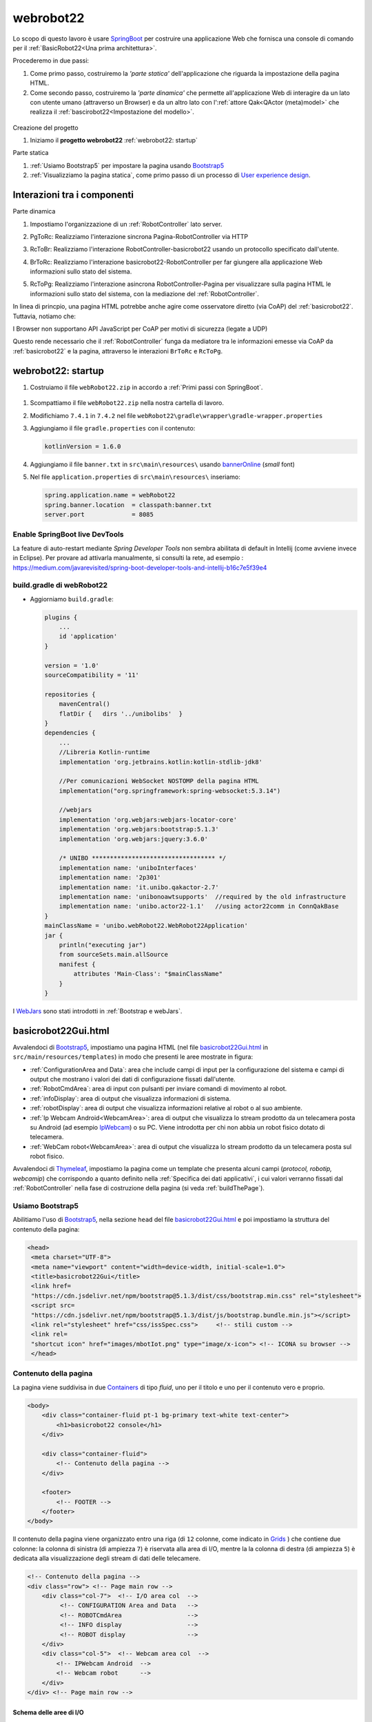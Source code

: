 .. role:: red 
.. role:: brown
.. role:: blue 
.. role:: green
.. role:: remark
.. role:: worktodo  

.. _SpringBoot: https://spring.io/projects/spring-boot
.. _User experience design: https://it.wikipedia.org/wiki/User_experience_design

.. _IPWebcam:  https://play.google.com/store/apps/details?id=nfo.webcam&hl=it&gl=US
.. _Thymeleaf: https://www.thymeleaf.org/doc/tutorials/3.0/usingthymeleaf.html
.. _ThymeleafSyntax: https://www.thymeleaf.org/doc/articles/standardurlsyntax.html

.. _FormHTML: https://www.w3schools.com/html/html_forms.asp
.. _InputHTML: https://www.w3schools.com/tags/tag_input.asp
.. _ButtonHTML: https://www.w3schools.com/tags/tag_button.asp

.. _bannerOnline: https://manytools.org/hacker-tools/ascii-banner/
.. _Bootstrap4: https://www.w3schools.com/bootstrap4/bootstrap_get_started.asp
.. _Bootstrap5: https://www.w3schools.com/bootstrap5/
.. _Containers: https://getbootstrap.com/docs/5.0/layout/containers/
 
.. _Grids: https://www.w3schools.com/bootstrap5/bootstrap_grid_basic.php
.. _Cards: https://www.w3schools.com/bootstrap5/bootstrap_cards.php
.. _Colors: https://getbootstrap.com/docs/4.0/utilities/colors/
.. _Spacing: https://getbootstrap.com/docs/5.0/utilities/spacing/
.. _Toasts: https://www.w3schools.com/bootstrap5/bootstrap_toast.php

.. _jsdelivr: https://www.jsdelivr.com/
.. _WebJars: https://mvnrepository.com/artifact/org.webjars
.. _WebJarsExplained: https://www.baeldung.com/maven-webjars 
.. _WebJarsDocs: https://getbootstrap.com/docs/5.1/getting-started/introduction/
.. _WebJarsExamples: https://getbootstrap.com/docs/5.1/examples/
.. _WebJarsContainer: https://getbootstrap.com/docs/5.1/layout/containers/
.. _Heart-beating: https://stomp.github.io/stomp-specification-1.2.html#Heart-beating


.. _basicrobot22Gui.html: ../../../../../webRobot22/src/main/resources/templates/basicrobot22Gui.html
.. _issSpec.css: ../../../../../webRobot22/src/main/resources/static/css/issSpec.css
.. _application.properties: ../../../../../webRobot22/src/main/resources/application.properties
 

========================================
webrobot22
========================================

Lo scopo di questo lavoro è usare `SpringBoot`_  per costruire una applicazione Web che fornisca una console di comando
per  il  :ref:`BasicRobot22<Una prima architettura>`.

Procederemo in due passi:

#. Come primo passo, costruiremo la *'parte statica'* dell'applicazione che riguarda la impostazione della pagina HTML.
#. Come secondo passo, costruiremo la *'parte dinamica'* che permette all'applicazione Web di interagire da un lato 
   con utente umano (attraverso un Browser) e da un altro lato con l':ref:`attore Qak<QActor (meta)model>` 
   che realizza il  :ref:`bascirobot22<Impostazione del modello>`.

  .. image::  ./_static/img/Robot22/webRobot22ComeSistDistr.PNG
    :align: center 
    :width: 40%

 

:brown:`Creazione del progetto`

#. Iniziamo il **progetto webrobot22** :ref:`webrobot22: startup`

:brown:`Parte statica`

#. :ref:`Usiamo Bootstrap5` per impostare la pagina usando `Bootstrap5`_
#. :ref:`Visualizziamo la pagina statica`, come primo passo di un processo di `User experience design`_.

--------------------------------------
Interazioni tra i componenti
--------------------------------------

:brown:`Parte dinamica` 

#. Impostiamo l'organizzazione di un :ref:`RobotController` lato server.
#. :green:`PgToRc`: Realizziamo l'interazione sincrona :blue:`Pagina-RobotController`  via HTTP
#. :green:`RcToBr`: Realizziamo l'interazione :blue:`RobotController-basicrobot22` usando un protocollo specificato dall'utente.  
#. :green:`BrToRc`: Realizziamo l'interazione :blue:`basicrobot22-RobotController` per far giungere 
   alla applicazione Web informazioni  sullo stato del sistema.
#. :green:`RcToPg`: Realizziamo l'interazione asincrona :blue:`RobotController-Pagina` per visualizzare sulla pagina HTML 
   le informazioni sullo stato del sistema, con la mediazione del :ref:`RobotController`.

   .. image::  ./_static/img/Robot22/webRobot22Interactions.PNG
     :align: center 
     :width: 60%

In linea di princpio, una pagina HTML potrebbe anche agire come osservatore diretto (via CoAP) del :ref:`basicrobot22`.
Tuttavia, notiamo che: 

:remark:`I Browser non supportano API JavaScript per CoAP per motivi di sicurezza (legate a UDP)`

Questo rende necessario che il :ref:`RobotController` funga da mediatore tra le informazioni emesse via CoAP da 
:ref:`basicrobot22` e la pagina, attraverso le interazioni ``BrToRc`` e ``RcToPg``.

-----------------------------------------------------------
webrobot22: startup
-----------------------------------------------------------

#. Costruiamo il file ``webRobot22.zip`` in accordo a :ref:`Primi passi con SpringBoot`.
  
 
  .. image::  ./_static/img/Robot22/webRobot22Springio.PNG
    :align: center 
    :width: 70%

#. Scompattiamo il file ``webRobot22.zip``  nella nostra cartella di lavoro.
#. Modifichiamo   ``7.4.1`` in ``7.4.2`` nel file ``webRobot22\gradle\wrapper\gradle-wrapper.properties``
#. Aggiungiamo il file ``gradle.properties`` con il contenuto:

   .. code::

       kotlinVersion = 1.6.0

#. Aggiungiamo il file ``banner.txt`` in ``src\main\resources\`` usando `bannerOnline`_ (*small* font)
#. Nel file  ``application.properties`` di ``src\main\resources\`` inseriamo:

   .. code::

       spring.application.name = webRobot22
       spring.banner.location  = classpath:banner.txt
       server.port             = 8085      


+++++++++++++++++++++++++++++++++++++++++
Enable SpringBoot live DevTools
+++++++++++++++++++++++++++++++++++++++++

La feature di auto-restart mediante *Spring Developer Tools* non sembra abilitata di default
in Intellij   (come avviene invece in Eclipse).
Per provare ad attivarla manualmente, si consulti la rete, ad esempio :
https://medium.com/javarevisited/spring-boot-developer-tools-and-intellij-b16c7e5f39e4

 


++++++++++++++++++++++++++++++++++++++
build.gradle di webRobot22 
++++++++++++++++++++++++++++++++++++++

- Aggiorniamo ``build.gradle``:
 
  .. code::

    plugins {
        ...
        id 'application'
    }     

    version = '1.0'
    sourceCompatibility = '11'

    repositories {
        mavenCentral()
        flatDir {   dirs '../unibolibs'	 }
    }
    dependencies {
        ...
        //Libreria Kotlin-runtime
        implementation 'org.jetbrains.kotlin:kotlin-stdlib-jdk8'

        //Per comunicazioni WebSocket NOSTOMP della pagina HTML
        implementation("org.springframework:spring-websocket:5.3.14")

        //webjars
        implementation 'org.webjars:webjars-locator-core'
        implementation 'org.webjars:bootstrap:5.1.3'
        implementation 'org.webjars:jquery:3.6.0'

        /* UNIBO ********************************** */
        implementation name: 'uniboInterfaces'
        implementation name: '2p301'
        implementation name: 'it.unibo.qakactor-2.7'
        implementation name: 'unibonoawtsupports'  //required by the old infrastructure
        implementation name: 'unibo.actor22-1.1'   //using actor22comm in ConnQakBase
    }
    mainClassName = 'unibo.webRobot22.WebRobot22Application'
    jar {
        println("executing jar")
        from sourceSets.main.allSource
        manifest {
            attributes 'Main-Class': "$mainClassName"
        }
    }
 

I `WebJars`_ sono stati introdotti in :ref:`Bootstrap e webJars`.

-----------------------------------------------------------
basicrobot22Gui.html
-----------------------------------------------------------

Avvalendoci di `Bootstrap5`_, impostiamo una pagina HTML (nel file `basicrobot22Gui.html`_ in ``src/main/resources/templates``) 
in modo che presenti le aree mostrate in figura:

.. image::  ./_static/img/Robot22/webRobot22GuiStructure.PNG
  :align: center 
  :width: 70%


- :ref:`ConfigurationArea and Data`: area che include campi di input per la configurazione del sistema 
  e campi di output che mostrano i valori dei dati di configurazione fissati dall'utente.
- :ref:`RobotCmdArea`: area di input con pulsanti per inviare comandi di movimento al robot.
- :ref:`infoDisplay`: area di output  che visualizza informazioni di sistema.
- :ref:`robotDisplay`: area di output  che visualizza informazioni relative al robot o al suo ambiente.
- :ref:`Ip Webcam Android<WebcamArea>`: area di output  che visualizza lo stream prodotto da un telecamera posta su Android (ad esempio `IpWebcam`_) o su PC.
  Viene introdotta per chi non abbia un robot fisico dotato di telecamera.
- :ref:`WebCam robot<WebcamArea>`: area di output che visualizza lo stream prodotto da un telecamera posta sul robot fisico.

Avvalendoci di `Thymeleaf`_,  impostiamo la pagina come un template che presenta alcuni campi 
(*protocol, robotip, webcamip*) 
che corrispondo a quanto definito nella :ref:`Specifica dei dati applicativi`, i cui valori verranno fissati 
dal :ref:`RobotController` nella fase di costruzione della pagina (si veda :ref:`buildThePage`).

+++++++++++++++++++++++++++++++
Usiamo Bootstrap5
+++++++++++++++++++++++++++++++

Abilitiamo l'uso di `Bootstrap5`_, nella sezione ``head`` del file `basicrobot22Gui.html`_ e poi impostiamo la struttura 
del contenuto della pagina:

.. code::

   <head>
    <meta charset="UTF-8">
    <meta name="viewport" content="width=device-width, initial-scale=1.0"> 
    <title>basicrobot22Gui</title>
    <link href=
    "https://cdn.jsdelivr.net/npm/bootstrap@5.1.3/dist/css/bootstrap.min.css" rel="stylesheet">
    <script src=
    "https://cdn.jsdelivr.net/npm/bootstrap@5.1.3/dist/js/bootstrap.bundle.min.js"></script>
    <link rel="stylesheet" href="css/issSpec.css">     <!-- stili custom -->
    <link rel=
    "shortcut icon" href="images/mbotIot.png" type="image/x-icon"> <!-- ICONA su browser -->
    </head>



+++++++++++++++++++++++++++++++
Contenuto della pagina
+++++++++++++++++++++++++++++++

La pagina viene suddivisa in due `Containers`_ di tipo *fluid*, uno per il titolo e uno per il contenuto vero e proprio.

.. code::

    <body>
        <div class="container-fluid pt-1 bg-primary text-white text-center">  
            <h1>basicrobot22 console</h1>
        </div>
    
        <div class="container-fluid">
            <!-- Contenuto della pagina -->
        </div>  

        <footer>
            <!-- FOOTER -->
        </footer>
    </body>

Il contenuto della pagina viene organizzato entro una riga (di ``12`` colonne, come indicato in `Grids`_ ) 
che contiene due colonne: la colonna di sinistra (di ampiezza ``7``) 
è riservata alla area di I/O, mentre la  la colonna di destra (di ampiezza ``5``)  è dedicata
alla visualizzazione degli stream di dati delle telecamere.

.. code::

    <!-- Contenuto della pagina -->
    <div class="row"> <!-- Page main row -->
        <div class="col-7">  <!-- I/O area col  -->
             <!-- CONFIGURATION Area and Data   -->
             <!-- ROBOTCmdArea                  -->
             <!-- INFO display                  -->
             <!-- ROBOT display                 -->
        </div>
        <div class="col-5">  <!-- Webcam area col  -->
            <!-- IPWebcam Android  -->
            <!-- Webcam robot      -->
        </div>
    </div> <!-- Page main row -->


%%%%%%%%%%%%%%%%%%%%%%%%%%%%%%%%%%%%
Schema delle aree di I/O
%%%%%%%%%%%%%%%%%%%%%%%%%%%%%%%%%%%%

Le aree entro le colonne sono organizzate usando le  `Cards`_ secondo lo schema:

.. code::

      <div class="card BGSTYLE TEXTCOLOR">
          <div class="card-header px-1"> ... </div>  
          <div class="card-content px-1">
               <!-- CARDCONTENT -->
          </div>
      </div>

Per le specifiche del tipo ``px-N``, si veda `Spacing`_.

Per i colori del testo (``TEXTCOLOR``) faremo riferimento agli standard `Colors`_, mentre 
per lo stile di background (``BGSTYLE``) faremo riferimento a definizioni custom.

%%%%%%%%%%%%%%%%%%%%%%%%%%%%%%%%%%%%
Stili custom: issSpec.css
%%%%%%%%%%%%%%%%%%%%%%%%%%%%%%%%%%%%

La specifica degli stili custom si trova nel file `issSpec.css`_.
Tutte le definizioni iniziano con il prefisso :brown:`iss-`.




+++++++++++++++++++++++++++++++
WebcamArea
+++++++++++++++++++++++++++++++

.. image::  ./_static/img/Robot22/webRobot22GuiWebCams.PNG
  :align: center 
  :width: 30%


Riportiamo la specifica della colonna relativa all'area di output che visualizza 
gli stream (``Ip Webcam Android`` e ``WebCam robot``) prodotti dalle telecamere.


Per la visualizzazione, sfrutteremo la specifica *Protocol-relative-URL* (``th:src``) di `ThymeleafSyntax`_.


.. code::

  <div class="col-5">  <!-- webcam col -->
    <div class="card iss-bg-webcamarea px-1 border">
     <div class="card-body">
      <div class="row">
         <img class="img-fluid" 
            th:src="@{${ 'http://'+webcamip+':8080/video'} }"
            alt="androidcam" style="border-spacing: 0; border: 1px solid black;">
      </div>
       <div class="row">
         <img class="img-fluid" 
            th:src="@{${ 'http://'+robotip+':8080/?action=stream'}}"
            alt="raspicam" style="border-spacing: 0; border: 1px solid black;">
      </div>
     </div> <!-- card body -->
     </div> <!-- card -->
   </div><!-- webcam col -->

-  Il simbolo :brown:`webcamip` denota un campo del Model che viene fissato dal :ref:`RobotController` al valore immesso 
   dall'utente nella :ref:`AREA WEBCAM Android`   della sezione :ref:`ConfigurationArea and Data`.
-  Il simbolo :brown:`robotip` denota un campo del Model che viene fissato dal :ref:`RobotController` al valore immesso 
   dall'utente nella :ref:`AREA ROBOT ADDRESS`   della sezione :ref:`ConfigurationArea and Data`.


+++++++++++++++++++++++++++++++
ConfigurationArea and Data
+++++++++++++++++++++++++++++++

.. image::  ./_static/img/Robot22/webRobot22GuiConfigurationArea.PNG
  :align: center 
  :width: 30%

La parte :blue:`CONFIGURATION Area and Data` del :ref:`Contenuto della pagina`  viene organizzata come una *card* suddivisa 
in aree:

.. code::

  <!-- CONFIGURATION Area and Data   -->
   <div class="card iss-bg-inputarea">   
     <div class="card-body">
        <!-- AREA PROTOCOL       --> 
        <!-- AREA WEBCAM Android -->
        <!-- AREA ROBOT ADDRESS  -->
    </div>
   </div>

%%%%%%%%%%%%%%%%%%%%%%%%%%%%%%%%%%%%%%%%%%%
Struttura generale delle aree di I/O
%%%%%%%%%%%%%%%%%%%%%%%%%%%%%%%%%%%%%%%%%%%

.. code::

     <!-- AREA ...         --> 
     <div class="row"> 
      <div class="col-7">
        <!--   InputArea   -->
         ...
      </div>      
      <div class="col-5 text-primary">
        <!--   DataArea      -->
        ...
      </div>
     </div> <!-- row -->

- Le aree di input sono espresse mediante   `FormHTML`_ con campi `InputHTML`_.
- Quando l'utente immette un dato in una Form di input e lo invia al server, il :ref:`RobotController`
  memorizza il dato e lo ritrasmetta alla pagina aggiornando il modello con ``setConfigParams``, come
  indicato in :ref:`Interazione PgToRc (Pagina-RobotController)`.

&&&&&&&&&&&&&&&&&&&&&&&&&&&&&&&&&&&
Specifica dei dati applicativi
&&&&&&&&&&&&&&&&&&&&&&&&&&&&&&&&&&&

- Il file `application.properties`_ definisce i valori iniziali dei campi di input che vengono visualizzati nella
  pagina.

  .. code::

    robot22.protocol   = coap
    robot22.robotip    = not connected
    robot22.webcamip   = unknown

- I dati sono visualizzati in campi con identificatori referenziabili nel :ref:`RobotController` mediante  
  **Model**, come indicato in   :ref:`Interazione PgToRc (Pagina-RobotController)`.


Vediamo nel dettaglio le parti di I/O per la configurazione del sistema.

%%%%%%%%%%%%%%%%%%%%%%%%%%%%%%%%%%%
AREA PROTOCOL
%%%%%%%%%%%%%%%%%%%%%%%%%%%%%%%%%%%

.. code::
 
      <!--   PROTOCOL InputArea   -->
      <form action="setprotocol" method="post">
        <input type="text" size="10" id="protocolspec" name="protocol" value="coap">
        <input type="submit" value="protocol">
       </form>
 
      <!--   PROTOCOL DataArea      -->
        <b><span th:text="${protocol}">tcp</span></b>
 
Il valore immesso dall'utente viene inviato via ``HTTP-POST`` al :ref:`RobotController` che lo 
gestisce col metodo :ref:`setprotocol` memorizzando nel Model (si veda :ref:`setConfigParams`) e di qui, via `Thymeleaf`_,  
nel parametro ``protocol``  del template della pagina (si veda :ref:`buildThePage`).


%%%%%%%%%%%%%%%%%%%%%%%%%%%%%%%%%%%
AREA WEBCAM Android
%%%%%%%%%%%%%%%%%%%%%%%%%%%%%%%%%%%

.. code::
  
    <!--WEBCAM Android InputArea  --> 
      <form action="setwebcamip" method="post">
         <input type="text" size="10" id="webcamspec" name="ipaddr" value="">
         <input type="submit" value="camip">
      </form>

    <!--WEBCAM Android DataArea  --> 
      <b><span th:text="${webcamip}" id="webcamipaddr">unknown</span></b>

Il valore immesso dall'utente viene inviato via ``HTTP-POST`` al :ref:`RobotController` che lo 
gestisce col metodo :ref:`setwebcamip` memorizzando nel Model (si veda :ref:`setConfigParams`) e di qui, via `Thymeleaf`_,  
nel parametro ``webcamip``  del template della pagina (si veda :ref:`buildThePage`).



%%%%%%%%%%%%%%%%%%%%%%%%%%%%%%%%%%%
AREA ROBOT ADDRESS
%%%%%%%%%%%%%%%%%%%%%%%%%%%%%%%%%%%



.. code::
  
    <!-- ROBOT ADDRESS InputArea --> 
      <form action="setrobotip" method="post">
        <input type="text" size="10" id="configurespec" name="ipaddr" value="localhost">
        <input type="submit" value="robotip">
      </form>    

    <!-- ROBOT ADDRESS DataArea  --> 
       <b><span th:text="${robotip}">not connected</span></b>

Il valore immesso dall'utente viene inviato via ``HTTP-POST`` al :ref:`RobotController` che lo 
gestisce col metodo :ref:`setrobotip` memorizzando nel Model (si veda :ref:`setConfigParams`) e di qui, via `Thymeleaf`_,  
nel parametro ``robotip``  del template della pagina (si veda :ref:`buildThePage`).

+++++++++++++++++++++++++++++++
RobotCmdArea
+++++++++++++++++++++++++++++++

.. image::  ./_static/img/Robot22/webRobot22GuiRobotCmdArea.PNG
  :align: center 
  :width: 30%

Queta area presenta `ButtonHTML`_  per inviare a :ref:`RobotController` comandi per muovere il robot.


.. code::

      <div class="card  iss-bg-cmdarea text-primary"> <!--  command card -->
         <div class="card-header">
          <h6>Commands</h6>
         </div>
        <div class="card-content"> <!--  pb-4 -->
         <!--  See https://getbootstrap.com/docs/4.1/components/buttons/ -->
         <div class="row">  <!-- w,s,h commands row -->
           <div class="col"><button class="btn btn-block iss-btn-ligthblue border" id='w'>w <i>(ahead)</i></button></div> <!--class='btn btn-block btn-light-primary font-bold border' -->
           <div class="col"><button class='btn btn-block iss-btn-ligthblue  border' id='s'>s (back) </button></div>
           <div class="col"><button class='btn btn-danger  btn-block border' id='h'>h (halt) </button></div>
          </div> <!-- w,s,h commands row -->

         <div class="row"> <!-- p,l,r commands row -->
             <div class="col"><button class='btn btn-block iss-btn-ligthgreen border' id='l'>l (left)  </button></div>
             <div class="col"><button class='btn btn-block iss-btn-ligthgreen border' id='r'>r (rigth) </button></div>
             <div class="col"><button class='btn btn-warning btn-block border' id='p'>p (step) </button></div>
         </div> <!-- p,l,r commands row -->
        </div> <!-- command card-content -->
      </div> <!--  command card -->

Il conando immesso dall'utente con un *button* viene inviato via ``HTTP-POST`` al :ref:`RobotController` che lo 
gestisce col metodo :ref:`doMove`.




+++++++++++++++++++++++++++++++
infoDisplay
+++++++++++++++++++++++++++++++

.. image::  ./_static/img/Robot22/webRobot22GuiInfoDisplay.PNG
  :align: center 
  :width: 30%

.. code::

  <div class="card iss-bg-infoarea text-primary">
    <div class="card-header px-1">Info:</div>
    <div class="card-content px-1">
        <span id="display">...</span>
    </div>
  </div>

- Il contenuto del campo denotato dall'dentificatore :blue:`display` è dinamicamente modificato da :ref:`ioutils.js`
  e da :ref:`wsminimal.js<wsminimal.js in webrobo22>`.

+++++++++++++++++++++++++++++++
robotDisplay
+++++++++++++++++++++++++++++++

.. image::  ./_static/img/Robot22/webRobot22GuiRobotDisplay.PNG
  :align: center 
  :width: 30%

.. code::

  <div class="card iss-bg-robotarea text-dark">
    <div class="card-header px-1">Robot:</div>
      <div class="card-content px-1">
        <span id="robotDisplay" >...</span>
    </div>
  </div>

- Il contenuto del campo denotato dall'dentificatore ``robotDisplay`` è dinamicamente definito da da :ref:`wsminimal.js<wsminimal.js in webrobo22>`.

+++++++++++++++++++++++++++++++
Pagina finale
+++++++++++++++++++++++++++++++

.. image::  ./_static/img/Robot22/webRobot22GuiAnnot.PNG
  :align: center 
  :width: 100%


%%%%%%%%%%%%%%%%%%%%%%%%%%%%%%%%%%%
Visualizziamo la pagina statica 
%%%%%%%%%%%%%%%%%%%%%%%%%%%%%%%%%%%

Eseguo ``gradlew bootRun`` e apro un browser su ``localhost:8085``


-------------------------------------------
Parte dinamica
-------------------------------------------

La realizzazione della parte dinamica si avvale di supporti sia nella pagina Web sia nel server:

  .. image::  ./_static/img/Robot22/webRobot22Arch.PNG
    :align: center 
    :width: 80%


- Pagina HTML: :ref:`wsminimal.js<wsminimal.js in webrobo22>`, :ref:`ioutils.js`
- Server: :ref:`RobotUtils.java`  

-----------------------------------------------------------
RobotController
-----------------------------------------------------------

Il Controller definisce i valori di alcune variabili locali, che comprendono gli attributi usati nel *Model*. 

Il **Model** utilizzato dal :ref:`RobotController` opera come un contenitore per dati applicativi, che vengono 
aggiornati, prima dell'invio della pagina di risposta, utilizzando il metodo :ref:`setConfigParams`.


.. code::

  @Controller 
  public class RobotController {
    protected String robotName  = "basicrobot";  
    protected String mainPage   = "basicrobot22Gui";

    //Settaggio di variabili relative ad attributi del modello
    @Value("${robot22.protocol}")
    String protocol;
    @Value("${robot22.webcamip}")
    String webcamip;
    @Value("${robot22.robotip}")
    String robotip;

    //Metodi di INTERAZIONE ...
 
    @ExceptionHandler
    public ResponseEntity handle(Exception ex) { ... }
  }

- Il *Settaggio degli attributi del modello* avviene con riferimento alla :ref:`Specifica dei dati applicativi`.


++++++++++++++++++++++++++++++++++++++++++++++++++
Interazione PgToRc (Pagina-RobotController)
++++++++++++++++++++++++++++++++++++++++++++++++++

La pagina :ref:`basicrobot22Gui.html` viene dotata di supporti utili per la interazione con il server attraverso 
codice JavaScript, contenuto nei files :ref:`ioutils.js` e :ref:`wsminimal.js<wsminimal.js in webrobo22>`.

%%%%%%%%%%%%%%%%%%%%%%%%%%%%%%%%%%%%%%%%
JavaScript di supporto nella pagina
%%%%%%%%%%%%%%%%%%%%%%%%%%%%%%%%%%%%%%%%

&&&&&&&&&&&&&&&&&&&&&&&&&&&&
ioutils.js
&&&&&&&&&&&&&&&&&&&&&&&&&&&&

Il file  ``ioutils.js`` definisce operazioni (``setMessageToWindow`` e ``addMessageToWindow``) utili 
a inserire messaggi in aree denotate dall'argomento ``outfield``.

.. code::

  function setMessageToWindow(outfield, message) {
      var output = message.replace("\n","<br/>")
      outfield.innerHTML = `<tt>${output}</tt>`
  }

Aree in cui inserire messaggi sono ad esempio :ref:`infoDisplay` e :ref:`robotDisplay` 

.. code::

    const infoDisplay   = document.getElementById("display");
    const robotDisplay  = document.getElementById("robotDisplay");
 

Si defnisce una funzione che usa Ajax per inviare via HTTP comandi POST al server e per visualizzare 
nell'area :ref:`infoDisplay` un messaggio di successo/falimento dell'invio .

.. code::

  function callServerUsingAjax(message) {
      $.ajax({
        type: "POST",        
        url: "robotmove",        //Dove  inviare i dati        
        data: "move=" + message, //Dati da inviare
        dataType: "html",         
        success: function(msg){   
          setMessageToWindow(infoDisplay,message+" done")
        },
        error: function(){
          alert("Chiamata fallita, si prega di riprovare..."); 
        }
      });
  }

&&&&&&&&&&&&&&&&&&&&&&&&&&&&
wsminimal.js in webrobo22
&&&&&&&&&&&&&&&&&&&&&&&&&&&&

Il file `wsminimal.js`, è già stato introdotto in :ref:`RobotCleanerWeb<wsminimal.js>` e 
in :ref:`WebApplication con SpringBoot<Lo script *wsminimal.js*>`.
Esso definisce funzioni che realizzano la connessione via socket con il server e funzioni di I/O che permettono di inviare 
un messaggio al server e di visualizzare la risposta.


Si riporta qui il codice della funzione ``connect`` che crea una WebSocket usando l'URL 
``ws://SERVERHOSTIP/socket``.

.. code::

    function connect(){
      var host       =  document.location.host;
        var pathname =  "/"                    
        var addr     = "ws://" +host  + pathname + "socket"  ;
        // Assicura che sia aperta un unica connessione
        if(socket !== undefined && socket.readyState !== WebSocket.CLOSED){
             alert("WARNING: Connessione WebSocket già stabilita");
        }
        socket = new WebSocket(addr);

        socket.onopen = function (event) {
            setMessageToWindow(infoDisplay,"Connected to " + addr);
        };

        socket.onmessage = function (event) {
            console.log("ws-status:" + `${event.data}`);
            console.log(""+`${event.data}`);
            setMessageToWindow(robotDisplay,""+`${event.data}`);
        };
    }//connect

- La proprietà ``socket.onopen`` definisce l'handler invocato alla apertura della socket. Questo handler
  invoca   ``setMessageToWindow`` di :ref:`ioutils.js` per visualizzare nell'area :ref:`infoDisplay` 
  l'avventuta apertura. 
- La proprietà ``socket.onmessage`` definisce l'handler invocato alla ricezione di un messaggio. Questo handler
  invoca ``setMessageToWindow`` di :ref:`ioutils.js` per visualizzare il messaggio nell'area :ref:`robotDisplay`.

%%%%%%%%%%%%%%%%%%%%%%%%%%%%%%%%%%%%%%%%
Chiamate HTTP al Controller
%%%%%%%%%%%%%%%%%%%%%%%%%%%%%%%%%%%%%%%%

La interazione tra il Browser che contiene la pagina HTML e il Controller della Web application
è relativa a richieste:

- di tipo :blue:`GET`, iniviata dal Browser all'inizio della connessione;
- di tipo :blue:`POST`, provenienti dalle parti di input della :ref:`ConfigurationArea and Data`.

.. code::
  
  //Metodi di INTERAZIONE ...

    @GetMapping("/") 		 
    public String entry(Model viewmodel) {
      buildThePage(viewmodel);    
    }

    //Richieste di configurazione
    @PostMapping("/setprotocol")
    public String setprotocol(Model m,@RequestParam String protocol){...}
    
    @PostMapping("/setwebcamip")
    public String setwebcamip(Model m,@RequestParam String ipaddr){...}
    
    @PostMapping("/setrobotip")
    public String setrobotip(Model m,@RequestParam String ipaddr){...}


    //Comandi al robot
    @PostMapping("/robotmove"))
    public String doMove(Model m,@RequestParam String move ){...}
 
Al termine della elaborazione di ciascuna richiesta, il Controller risponde al Browser 
come descritto in :ref:`Creazione della pagina di risposta`.


fornendo (col metodo :ref:`buildThePage`) la pagina iniziale definita da :ref:`basicrobot22Gui.html` 
ed aggiornata con i valori correnti degli attributi del *Model*.


%%%%%%%%%%%%%%%%%%%%%%%%%%%%%%%%%%%%%%%%
Creazione della pagina di risposta
%%%%%%%%%%%%%%%%%%%%%%%%%%%%%%%%%%%%%%%%

Il metodo  ``buildThePage`` restituisce la pagina di risposta partendo dal template referenziato 
dalla variabile ``mainPage``. Questo template include campi che vengono 
aggiornati da `Thymeleaf`_ con i valori correnti degli attibuti del Model
(metodo :ref:`setConfigParams`).  

&&&&&&&&&&&&&&&&&&&&&&&&&&&
buildThePage
&&&&&&&&&&&&&&&&&&&&&&&&&&& 

.. code::

  protected String buildThePage(Model viewmodel) {
      setConfigParams(viewmodel);
      return mainPage;
  }


&&&&&&&&&&&&&&&&&&&&&&&&&&&
setConfigParams
&&&&&&&&&&&&&&&&&&&&&&&&&&&
 
.. code::

  protected void setConfigParams(Model viewmodel){
    viewmodel.addAttribute("protocol", protocol);
    viewmodel.addAttribute("webcamip", webcamip);
    viewmodel.addAttribute("robotip",  robotip);
  }

.. const webcamip = document.getElementById("webcamip"); ELIMINATO

+++++++++++++++++++++++++++++++++++
setprotocol
+++++++++++++++++++++++++++++++++++

Il metodo ``setprotocol`` del Controller tiene traccia nel Model del protocollo che l'utente intende usare
per le interazioni tra :ref:`RobotController`  e il :ref:`basicrobot22`.

L'utente può scegliere tra ``TCP`` e ``CoAP``. In ogni caso, il protocollo CoAP viene comunque usato 
per realizzare la :ref:`Interazione BrToRc (basicrobot22-RobotController)`.



+++++++++++++++++++++++++++++++++++
setwebcamip
+++++++++++++++++++++++++++++++++++

Il metodo ``setwebcamip`` del Controller tiene traccia nel Model dell'indirzzo IP della WebCam su Android (o su PC).
Lo stream prodotto da questa WebCam (una volta attivata) viene visualizzato nella card superiore della :ref:`WebcamArea`.

+++++++++++++++++++++++++++++++++++
setrobotip
+++++++++++++++++++++++++++++++++++

Il metodo ``setrobotip`` del Controller tiene traccia nel Model dell'indirzzo IP del robot (``ipaddr``) immesso dall'utente
e inizializza una connessione con :ref:`basicrobot22` usando il protocollo selezionato dall'utente con :ref:`setprotocol`.

Per realizzare le connessioni usiamo la libreria ``it.unibo.comm2022-2.0.jar`` costruita dal progetto
``it.unibo.comm2022`` descritto in :ref:`Supporti per comunicazioni`


In ogni caso, inizializza anche una connessione CoAP con il robot, associando ad essa un  
:ref:`RobotCoapObserver` che ha lo scopo di realizzare la :ref:`Interazione RcToPg (RobotController-Pagina)`.

 
.. code::

    @PostMapping("/setrobotip")
    public String setrobotip(Model viewmodel, @RequestParam String ipaddr  ){
        robotip = ipaddr;
         viewmodel.addAttribute("robotip", robotip);
        if( usingTcp ) RobotUtils.connectWithRobotUsingTcp(ipaddr+":8020");
        //Attivo comunque una connessione CoAP per osservare basicrobot22
        CoapConnection conn = RobotUtils.connectWithRobotUsingCoap(ipaddr+":8020");
        conn.observeResource( new RobotCoapObserver() );
        return buildThePage(viewmodel);
    }


%%%%%%%%%%%%%%%%%%%%%%%%%%%%
RobotUtils.java
%%%%%%%%%%%%%%%%%%%%%%%%%%%%

La classe ``RobotUtils`` è una utility class che fornisce le operazioni di connessione che costruiscono
oggetti di tipo :ref:`Interaction2021` (di cui :ref:`CoapConnection` è una specializzazione).


.. code::

  public class RobotUtils {
    public static final int robotPort  = 8020;
    private static Interaction2021 conn;

   public static void connectWithRobotUsingTcp(String addr){ 
    ... 
    conn = TcpClientSupport.connect(addr, robotPort, 10);
   }
   public static CoapConnection connectWithRobotUsingCoap(String addr){ 
    ... 
    String ctxqakdest       = "ctxbasicrobot";
    String qakdestination 	= "basicrobot";
    String path   = ctxqakdest+"/"+qakdestination;
    conn = new CoapConnection(addr, path);   
    retunr (CoapConnection)  conn;
  }


++++++++++++++++++++++++++++++++++++++++++++++++++
Interazione RcToBr (RobotController-basicrobot22)
++++++++++++++++++++++++++++++++++++++++++++++++++

La interazione tra il Controller e il robot viene attivata dall'utente usando i *button* 
della :ref:`RobotCmdArea`, la cui pressione provoca la esecuzione del metodo ``doMOve``
del :ref:`RobotController`.


%%%%%%%%%%%%%%%%%%%%%%%%%%%%%
doMove
%%%%%%%%%%%%%%%%%%%%%%%%%%%%%

Il metodo ``doMove`` del Controller non modifica il Model, 
ma realizza la interazione con :ref:`basicrobot22`
invocando il metodo :ref:`RobotUtils.sendMsg`.

.. code::

    @PostMapping("/robotmove")
    public String doMove(Model viewmodel , @RequestParam String move ){
        try {
          RobotUtils.sendMsg(robotName,move);
        } catch (Exception e) {
            ColorsOut.outerr("RobotController | doMove ERROR:"+e.getMessage());
        }
        return mainPage;
    }

&&&&&&&&&&&&&&&&&&&&&&&&&&
RobotUtils.sendMsg
&&&&&&&&&&&&&&&&&&&&&&&&&&

.. code::

  public class RobotUtils {
   public static  IApplMessage moveAril(String robotName, String cmd  ) {
      //costruisce dispatch o request
   }
   public static void sendMsg(String robotName, String cmd){ 
        try {
            String msg =  moveAril(robotName,cmd).toString();
            conn.forward( msg );
        } catch (Exception e) {...}
   }
  }

Il metodo ``moveAril`` restituisce:

- un dispatch in relazione ai comandi :blue:`w,s,l,r,h`
- una request in relazione al comando :blue:`p` (step)

++++++++++++++++++++++++++++++++++++++++++++++++++
Interazione BrToRc (basicrobot22-RobotController)
++++++++++++++++++++++++++++++++++++++++++++++++++

Avviene sfruttando il fatto che   :ref:`basicrobot22` è una risorsa *CoAP-observable*
(si veda :ref:`Attori come risorse CoAP`) che aggiorna i suoi *CoAP-observers* utilizzando
l'operazione built-in *updateResource* per le  informazioni connesse al :ref:`requisito  *observable*`.

Per ricevere e gestire queste informazioni (messaggi di stato), viene introdotto il POJO *RobotCoapObserver*.

%%%%%%%%%%%%%%%%%%%%%%%%%%%%%%%%%%%%%%%%
RobotCoapObserver
%%%%%%%%%%%%%%%%%%%%%%%%%%%%%%%%%%%%%%%%

Il *RobotCoapObserver* è un POJO che usa :ref:`WebSocketConfiguration<Configurazione con WebSocketConfigurer>` 
per inviare i messaggi di stato a tutti i client HTTP connessi al server.


.. code::

  public class RobotCoapObserver implements CoapHandler{

      @Override
      public void onLoad(CoapResponse response) {
          //send info over the websocket
          WebSocketConfiguration.wshandler.sendToAll(
            "" + response.getResponseText());
      }

      @Override
      public void onError() { ... }
  }



++++++++++++++++++++++++++++++++++++++++++++++++++
Interazione RcToPg (RobotController-Pagina)
++++++++++++++++++++++++++++++++++++++++++++++++++

Il :ref:`RobotCoapObserver` si avvake del ``WebSocketHandler`` gia introdotto 
in :ref:`WebApplication con SpringBoot<Il gestore WebSocketHandler>` per 
inviare i messaggi di stato a tutti i client HTTP connessi al server.

.. code::

  public class WebSocketHandler extends AbstractWebSocketHandler implements IWsHandler {
    ...
    public void sendToAll(TextMessage message) throws IOException{
        Iterator<WebSocketSession> iter = sessions.iterator();
        while( iter.hasNext() ){
            iter.next().sendMessage(message);
        }
    }
  }












